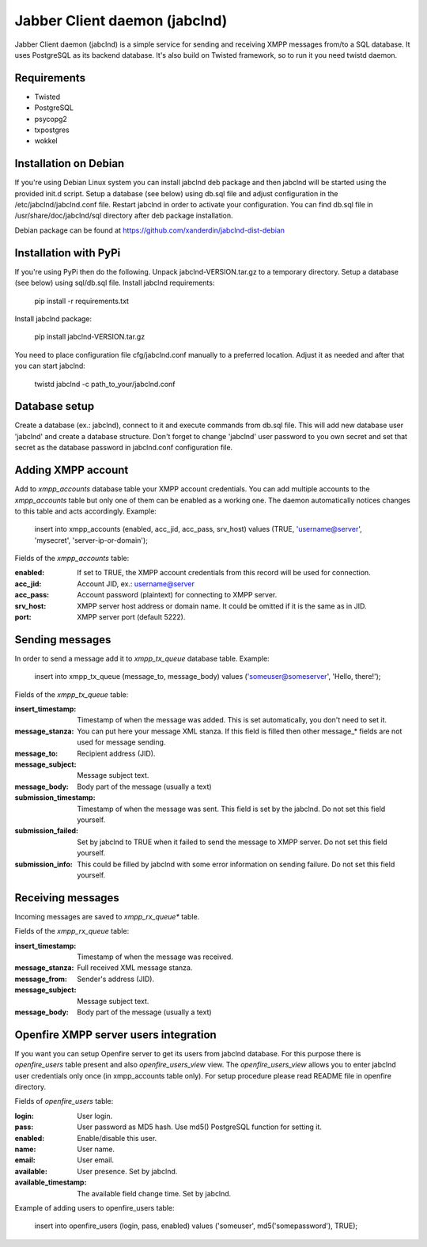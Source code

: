 Jabber Client daemon (jabclnd)
==============================

Jabber Client daemon (jabclnd) is a simple service for sending and receiving
XMPP messages from/to a SQL database. It uses PostgreSQL as its backend
database. It's also build on Twisted framework, so to run it you need twistd
daemon.


Requirements
------------
* Twisted
* PostgreSQL
* psycopg2
* txpostgres
* wokkel


Installation on Debian
----------------------

If you're using Debian Linux system you can install jabclnd deb package
and then jabclnd will be started using the provided init.d script. Setup a
database (see below) using db.sql file and adjust configuration in the
/etc/jabclnd/jabclnd.conf file. Restart jabclnd in order to activate your
configuration. You can find db.sql file in /usr/share/doc/jabclnd/sql
directory after deb package installation.

Debian package can be found at https://github.com/xanderdin/jabclnd-dist-debian


Installation with PyPi
----------------------

If you're using PyPi then do the following. Unpack jabclnd-VERSION.tar.gz to
a temporary directory. Setup a database (see below) using sql/db.sql file.
Install jabclnd requirements:

  pip install -r requirements.txt

Install jabclnd package:

  pip install jabclnd-VERSION.tar.gz

You need to place configuration file cfg/jabclnd.conf manually to a preferred
location. Adjust it as needed and after that you can start jabclnd:

  twistd jabclnd -c path_to_your/jabclnd.conf


Database setup
--------------
Create a database (ex.: jabclnd), connect to it and execute commands from
db.sql file. This will add new database user 'jabclnd' and create a
database structure. Don't forget to change 'jabclnd' user password to you
own secret and set that secret as the database password in jabclnd.conf
configuration file.


Adding XMPP account
-------------------
Add to *xmpp_accounts* database table your XMPP account credentials. You can
add multiple accounts to the *xmpp_accounts* table but only one of them can
be enabled as a working one. The daemon automatically notices changes to this
table and acts accordingly. Example:

  insert into xmpp_accounts (enabled, acc_jid, acc_pass, srv_host)
  values (TRUE, 'username@server', 'mysecret', 'server-ip-or-domain');

Fields of the *xmpp_accounts* table:

:enabled:
  If set to TRUE, the XMPP account credentials from this record
  will be used for connection.

:acc_jid:
  Account JID, ex.: username@server

:acc_pass:
  Account password (plaintext) for connecting to XMPP server.

:srv_host:
  XMPP server host address or domain name. It could be omitted if it is the
  same as in JID.

:port:
  XMPP server port (default 5222).


Sending messages
----------------
In order to send a message add it to *xmpp_tx_queue* database table. Example:

  insert into xmpp_tx_queue (message_to, message_body)
  values ('someuser@someserver', 'Hello, there!');

Fields of the *xmpp_tx_queue* table:

:insert_timestamp:
  Timestamp of when the message was added. This is set automatically,
  you don't need to set it.

:message_stanza:
  You can put here your message XML stanza. If this field is filled
  then other message_* fields are not used for message sending.

:message_to:
  Recipient address (JID).

:message_subject:
  Message subject text.

:message_body:
  Body part of the message (usually a text)

:submission_timestamp:
  Timestamp of when the message was sent. This field is set
  by the jabclnd. Do not set this field yourself.

:submission_failed:
  Set by jabclnd to TRUE when it failed to send the message to XMPP server.
  Do not set this field yourself.

:submission_info:
  This could be filled by jabclnd with some error information on sending
  failure. Do not set this field yourself.


Receiving messages
------------------
Incoming messages are saved to *xmpp_rx_queue** table.

Fields of the *xmpp_rx_queue* table:

:insert_timestamp:
  Timestamp of when the message was received.

:message_stanza:
  Full received XML message stanza.

:message_from:
  Sender's address (JID).

:message_subject:
  Message subject text.

:message_body:
  Body part of the message (usually a text)


Openfire XMPP server users integration
--------------------------------------
If you want you can setup Openfire server to get its users from jabclnd
database. For this purpose there is *openfire_users* table present and
also *openfire_users_view* view. The *openfire_users_view* allows you
to enter jabclnd user credentials only once (in xmpp_accounts table only).
For setup procedure please read README file in openfire directory.

Fields of *openfire_users* table:

:login:
  User login.

:pass:
  User password as MD5 hash. Use md5() PostgreSQL function for setting it.

:enabled:
  Enable/disable this user.

:name:
  User name.

:email:
  User email.

:available:
  User presence. Set by jabclnd.

:available_timestamp:
  The available field change time. Set by jabclnd.

Example of adding users to openfire_users table:

  insert into openfire_users (login, pass, enabled)
  values ('someuser', md5('somepassword'), TRUE);